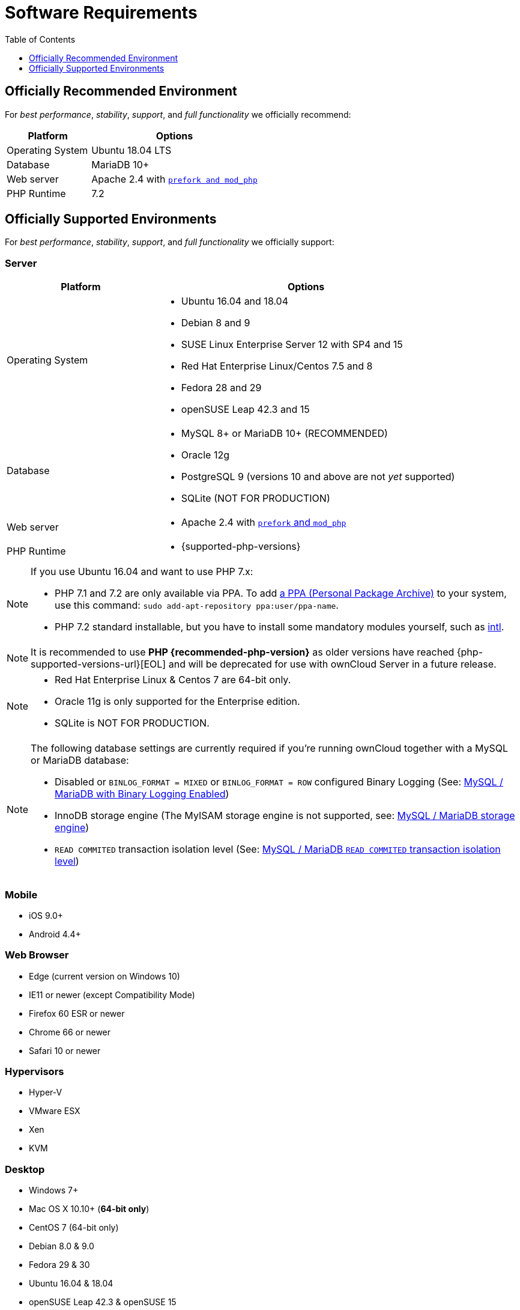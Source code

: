 = Software Requirements
:toc: right
:toclevels: 1
:php-intl-ext-url: http://php.net/manual/en/intro.intl.php
:ppa-guide-url: https://itsfoss.com/ppa-guide/ 

== Officially Recommended Environment

For _best performance_, _stability_, _support_, and _full functionality_
we officially recommend:

[cols="1,2a",options="header"]
|===
| Platform
| Options

| Operating System
|
Ubuntu 18.04 LTS

| Database
|
MariaDB 10+

| Web server
| Apache 2.4 with xref:installation/manual_installation.adoc#multi-processing-module-mpm[`prefork and mod_php`]

| PHP Runtime
| 7.2
|===


== Officially Supported Environments

For _best performance_, _stability_, _support_, and _full functionality_
we officially support:

[[server]]
=== Server

[cols="1,2a",options="header"]
|===
| Platform
| Options

| Operating System
|
* Ubuntu 16.04 and 18.04
* Debian 8 and 9
* SUSE Linux Enterprise Server 12 with SP4 and 15
* Red Hat Enterprise Linux/Centos 7.5 and 8
* Fedora 28 and 29
* openSUSE Leap 42.3 and 15

| Database
|
* MySQL 8+ or MariaDB 10+ (RECOMMENDED)
* Oracle 12g
* PostgreSQL 9 (versions 10 and above are not _yet_ supported)
* SQLite (NOT FOR PRODUCTION)

| Web server
| * Apache 2.4 with xref:installation/manual_installation.adoc#multi-processing-module-mpm[`prefork` and `mod_php`]

| PHP Runtime
| * {supported-php-versions}
|===

[NOTE]
====
If you use Ubuntu 16.04 and want to use PHP 7.x:

* PHP 7.1 and 7.2 are only available via PPA. 
  To add {ppa-guide-url}[a PPA (Personal Package Archive)] to your system, use this command: `sudo add-apt-repository ppa:user/ppa-name`.
* PHP 7.2 standard installable, but you have to install some mandatory modules yourself, such as 
{php-intl-ext-url}[intl].
====

[NOTE]
====
It is recommended to use *PHP {recommended-php-version}* as older versions have reached {php-supported-versions-url}[EOL] and will be deprecated for use with ownCloud Server in a future release.
====

[NOTE]
====
* Red Hat Enterprise Linux & Centos 7 are 64-bit only.
* Oracle 11g is only supported for the Enterprise edition.
* SQLite is NOT FOR PRODUCTION.
====

[NOTE]
====
The following database settings are currently required if you’re running ownCloud together
with a MySQL or MariaDB database:

* Disabled or `BINLOG_FORMAT = MIXED` or `BINLOG_FORMAT = ROW` configured Binary Logging (See: xref:configuration/database/linux_database_configuration.adoc#mysql-mariadb-with-binary-logging-enabled[MySQL / MariaDB with Binary Logging Enabled])
* InnoDB storage engine (The MyISAM storage engine is not supported, see:
xref:configuration/database/linux_database_configuration.adoc#mysql-mariadb-storage-engine[MySQL / MariaDB storage engine])
* `READ COMMITED` transaction isolation level (See: 
xref:configuration/database/linux_database_configuration.adoc#mysql-mariadb-read-commited-transaction-isolation-level[MySQL / MariaDB `READ COMMITED` transaction isolation level])
====


[[mobile]]
=== Mobile

* iOS 9.0+
* Android 4.4+

[[web-browser]]
=== Web Browser

* Edge (current version on Windows 10)
* IE11 or newer (except Compatibility Mode)
* Firefox 60 ESR or newer 
* Chrome 66 or newer
* Safari 10 or newer

[[hypervisors]]
=== Hypervisors

* Hyper-V
* VMware ESX
* Xen
* KVM

[[desktop]]
=== Desktop

* Windows 7+
* Mac OS X 10.10+ (*64-bit only*)
* CentOS 7 (64-bit only)
* Debian 8.0 & 9.0
* Fedora 29 & 30
* Ubuntu 16.04 & 18.04
* openSUSE Leap 42.3 & openSUSE 15

NOTE: For Linux distributions, we support, if technically feasible, the latest 2 versions per platform and the 
previous https://wiki.ubuntu.com/LTS[LTS].

=== Clients and Mobile Apps 

We always recommend to use the newest clients and mobile apps with the latest server release.
You can find out more here:
https://owncloud.org/changelog
